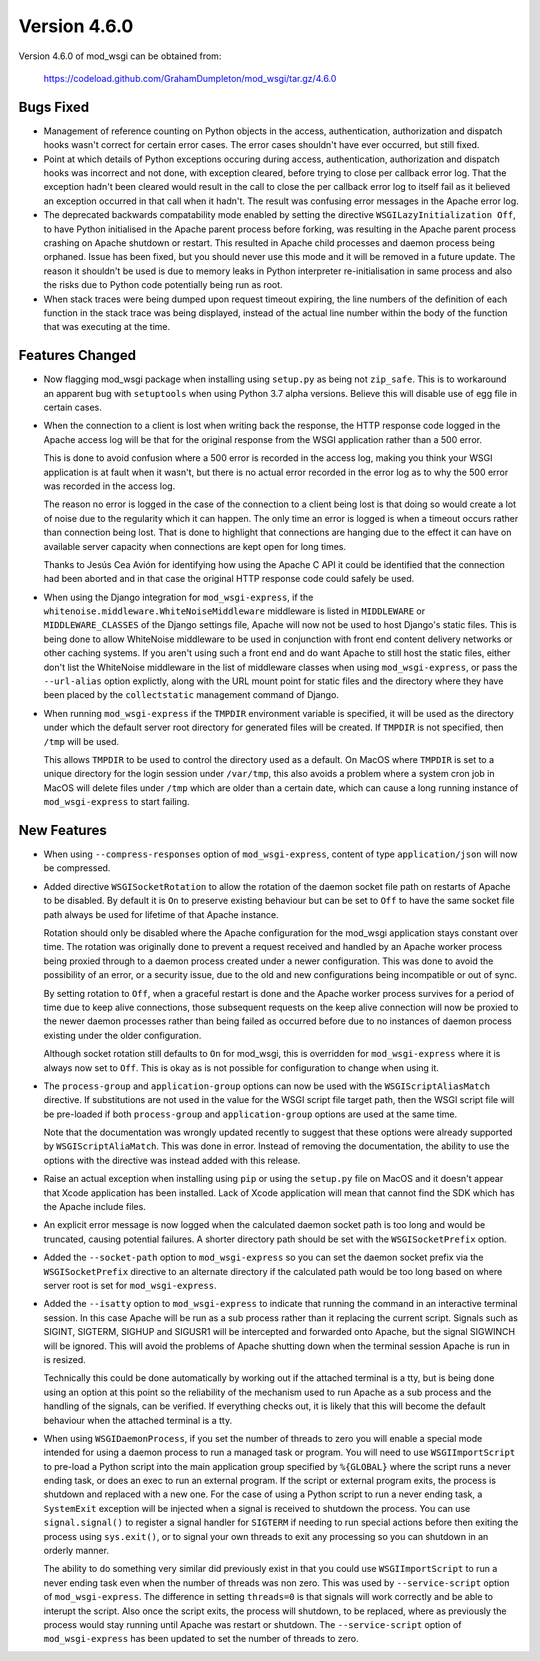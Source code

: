 =============
Version 4.6.0
=============

Version 4.6.0 of mod_wsgi can be obtained from:

  https://codeload.github.com/GrahamDumpleton/mod_wsgi/tar.gz/4.6.0

Bugs Fixed
----------

* Management of reference counting on Python objects in the access,
  authentication, authorization and dispatch hooks wasn't correct for
  certain error cases. The error cases shouldn't have ever occurred, but
  still fixed.

* Point at which details of Python exceptions occuring during access,
  authentication, authorization and dispatch hooks was incorrect and not
  done, with exception cleared, before trying to close per callback error
  log. That the exception hadn't been cleared would result in the call to
  close the per callback error log to itself fail as it believed an
  exception occurred in that call when it hadn't. The result was confusing
  error messages in the Apache error log.

* The deprecated backwards compatability mode enabled by setting the
  directive ``WSGILazyInitialization Off``, to have Python initialised
  in the Apache parent process before forking, was resulting in the Apache
  parent process crashing on Apache shutdown or restart. This resulted in
  Apache child processes and daemon process being orphaned. Issue has been
  fixed, but you should never use this mode and it will be removed in a
  future update. The reason it shouldn't be used is due to memory leaks
  in Python interpreter re-initialisation in same process and also the risks
  due to Python code potentially being run as root.

* When stack traces were being dumped upon request timeout expiring, the
  line numbers of the definition of each function in the stack trace was
  being displayed, instead of the actual line number within the body of the
  function that was executing at the time.

Features Changed
----------------

* Now flagging mod_wsgi package when installing using ``setup.py`` as
  being not ``zip_safe``. This is to workaround an apparent bug with
  ``setuptools`` when using Python 3.7 alpha versions. Believe this will
  disable use of egg file in certain cases.

* When the connection to a client is lost when writing back the response,
  the HTTP response code logged in the Apache access log will be that for
  the original response from the WSGI application rather than a 500 error.

  This is done to avoid confusion where a 500 error is recorded in the
  access log, making you think your WSGI application is at fault when it
  wasn't, but there is no actual error recorded in the error log as to why
  the 500 error was recorded in the access log.
  
  The reason no error is logged in the case of the connection to a client
  being lost is that doing so would create a lot of noise due to the
  regularity which it can happen. The only time an error is logged is when
  a timeout occurs rather than connection being lost. That is done to
  highlight that connections are hanging due to the effect it can have on
  available server capacity when connections are kept open for long times.

  Thanks to Jesús Cea Avión for identifying how using the Apache C API it
  could be identified that the connection had been aborted and in that
  case the original HTTP response code could safely be used.

* When using the Django integration for ``mod_wsgi-express``, if the
  ``whitenoise.middleware.WhiteNoiseMiddleware`` middleware is listed in
  ``MIDDLEWARE`` or ``MIDDLEWARE_CLASSES`` of the Django settings file,
  Apache will now not be used to host Django's static files. This is being
  done to allow WhiteNoise middleware to be used in conjunction with front
  end content delivery networks or other caching systems. If you aren't
  using such a front end and do want Apache to still host the static files,
  either don't list the WhiteNoise middleware in the list of middleware
  classes when using ``mod_wsgi-express``, or pass the ``--url-alias``
  option explictly, along with the URL mount point for static files and the
  directory where they have been placed by the ``collectstatic`` management
  command of Django.

* When running ``mod_wsgi-express`` if the ``TMPDIR`` environment variable
  is specified, it will be used as the directory under which the default
  server root directory for generated files will be created. If ``TMPDIR``
  is not specified, then ``/tmp`` will be used.
  
  This allows ``TMPDIR`` to be used to control the directory used as a
  default. On MacOS where ``TMPDIR`` is set to a unique directory for the
  login session under ``/var/tmp``, this also avoids a problem where a
  system cron job in MacOS will delete files under ``/tmp`` which are older
  than a certain date, which can cause a long running instance of
  ``mod_wsgi-express`` to start failing.

New Features
------------

* When using ``--compress-responses`` option of ``mod_wsgi-express``,
  content of type ``application/json`` will now be compressed.

* Added directive ``WSGISocketRotation`` to allow the rotation of the daemon
  socket file path on restarts of Apache to be disabled. By default it is
  ``On`` to preserve existing behaviour but can be set to ``Off`` to have
  the same socket file path always be used for lifetime of that Apache
  instance.

  Rotation should only be disabled where the Apache configuration for the
  mod_wsgi application stays constant over time. The rotation was
  originally done to prevent a request received and handled by an Apache
  worker process being proxied through to a daemon process created under a
  newer configuration. This was done to avoid the possibility of an error,
  or a security issue, due to the old and new configurations being
  incompatible or out of sync.

  By setting rotation to ``Off``, when a graceful restart is done and the
  Apache worker process survives for a period of time due to keep alive
  connections, those subsequent requests on the keep alive connection will
  now be proxied to the newer daemon processes rather than being failed as
  occurred before due to no instances of daemon process existing under the
  older configuration.

  Although socket rotation still defaults to ``On`` for mod_wsgi, this is
  overridden for ``mod_wsgi-express`` where it is always now set to ``Off``.
  This is okay as is not possible for configuration to change when using it.

* The ``process-group`` and ``application-group`` options can now be used
  with the ``WSGIScriptAliasMatch`` directive. If substitutions are not used
  in the value for the WSGI script file target path, then the WSGI script
  file will be pre-loaded if both ``process-group`` and ``application-group``
  options are used at the same time.

  Note that the documentation was wrongly updated recently to suggest that
  these options were already supported by ``WSGIScriptAliaMatch``. This was
  done in error. Instead of removing the documentation, the ability to use
  the options with the directive was instead added with this release.

* Raise an actual exception when installing using ``pip`` or using the
  ``setup.py`` file on MacOS and it doesn't appear that Xcode application
  has been installed. Lack of Xcode application will mean that cannot find
  the SDK which has the Apache include files.

* An explicit error message is now logged when the calculated daemon socket
  path is too long and would be truncated, causing potential failures. A
  shorter directory path should be set with the ``WSGISocketPrefix`` option.

* Added the ``--socket-path`` option to ``mod_wsgi-express`` so you can set
  the daemon socket prefix via the ``WSGISocketPrefix`` directive to an
  alternate directory if the calculated path would be too long based on
  where server root is set for ``mod_wsgi-express``.

* Added the ``--isatty`` option to ``mod_wsgi-express`` to indicate that
  running the command in an interactive terminal session. In this case
  Apache will be run as a sub process rather than it replacing the current
  script. Signals such as SIGINT, SIGTERM, SIGHUP and SIGUSR1 will be
  intercepted and forwarded onto Apache, but the signal SIGWINCH will be
  ignored. This will avoid the problems of Apache shutting down when the
  terminal session Apache is run in is resized.
  
  Technically this could be done automatically by working out if the
  attached terminal is a tty, but is being done using an option at this
  point so the reliability of the mechanism used to run Apache as a sub
  process and the handling of the signals, can be verified. If everything
  checks out, it is likely that this will become the default behaviour
  when the attached terminal is a tty.

* When using ``WSGIDaemonProcess``, if you set the number of threads to zero
  you will enable a special mode intended for using a daemon process to run
  a managed task or program. You will need to use ``WSGIImportScript`` to
  pre-load a Python script into the main application group specified by
  ``%{GLOBAL}`` where the script runs a never ending task, or does an exec
  to run an external program. If the script or external program exits, the
  process is shutdown and replaced with a new one. For the case of using a
  Python script to run a never ending task, a ``SystemExit`` exception will
  be injected when a signal is received to shutdown the process. You can
  use ``signal.signal()`` to register a signal handler for ``SIGTERM`` if
  needing to run special actions before then exiting the process using
  ``sys.exit()``, or to signal your own threads to exit any processing so
  you can shutdown in an orderly manner.

  The ability to do something very similar did previously exist in that
  you could use ``WSGIImportScript`` to run a never ending task even when
  the number of threads was non zero. This was used by ``--service-script``
  option of ``mod_wsgi-express``. The difference in setting ``threads=0``
  is that signals will work correctly and be able to interupt the script.
  Also once the script exits, the process will shutdown, to be replaced,
  where as previously the process would stay running until Apache was
  restart or shutdown. The ``--service-script`` option of ``mod_wsgi-express``
  has been updated to set the number of threads to zero.
